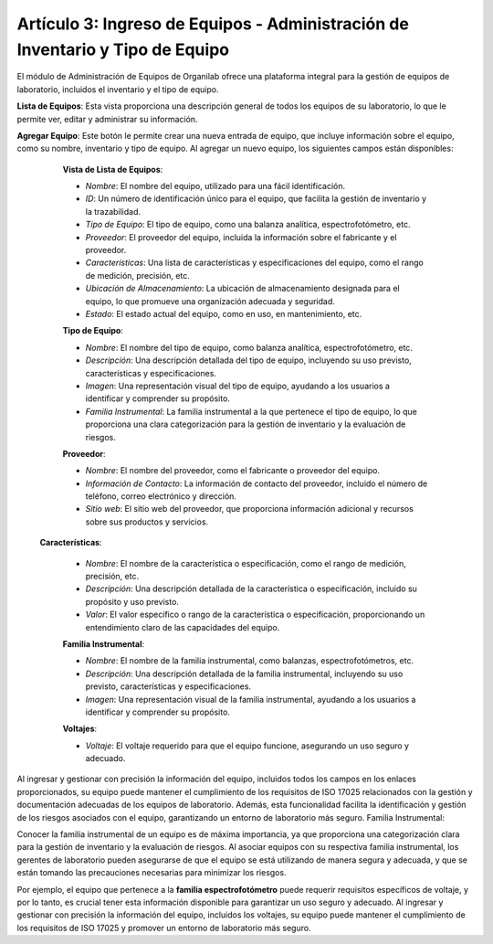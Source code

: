 Artículo 3: Ingreso de Equipos - Administración de Inventario y Tipo de Equipo
=================================================================================================

El módulo de Administración de Equipos de Organilab ofrece una plataforma integral para la gestión de equipos de laboratorio, incluidos el inventario y el tipo de equipo.

**Lista de Equipos**: Esta vista proporciona una descripción general de todos los equipos de su laboratorio, lo que le permite ver, editar y administrar su información.

**Agregar Equipo**: Este botón le permite crear una nueva entrada de equipo, que incluye información sobre el equipo, como su nombre, inventario y tipo de equipo. Al agregar un nuevo equipo, los siguientes campos están disponibles:

    **Vista de Lista de Equipos**:

    •   *Nombre*: El nombre del equipo, utilizado para una fácil identificación.
    •   *ID*: Un número de identificación único para el equipo, que facilita la gestión de inventario y la trazabilidad.
    •   *Tipo de Equipo*: El tipo de equipo, como una balanza analítica, espectrofotómetro, etc.
    •   *Proveedor*: El proveedor del equipo, incluida la información sobre el fabricante y el proveedor.
    •   *Características*: Una lista de características y especificaciones del equipo, como el rango de medición, precisión, etc.
    •   *Ubicación de Almacenamiento*: La ubicación de almacenamiento designada para el equipo, lo que promueve una organización adecuada y seguridad.
    •   *Estado*: El estado actual del equipo, como en uso, en mantenimiento, etc.

    **Tipo de Equipo**:

    • *Nombre*: El nombre del tipo de equipo, como balanza analítica, espectrofotómetro, etc.
    • *Descripción*: Una descripción detallada del tipo de equipo, incluyendo su uso previsto, características y especificaciones.
    • *Imagen*: Una representación visual del tipo de equipo, ayudando a los usuarios a identificar y comprender su propósito.
    • *Familia Instrumental*: La familia instrumental a la que pertenece el tipo de equipo, lo que proporciona una clara categorización para la gestión de inventario y la evaluación de riesgos.

    **Proveedor**:

    • *Nombre*: El nombre del proveedor, como el fabricante o proveedor del equipo.
    • *Información de Contacto*: La información de contacto del proveedor, incluido el número de teléfono, correo electrónico y dirección.
    • *Sitio web*: El sitio web del proveedor, que proporciona información adicional y recursos sobre sus productos y servicios.

   **Características**:

    • *Nombre*: El nombre de la característica o especificación, como el rango de medición, precisión, etc.
    • *Descripción*: Una descripción detallada de la característica o especificación, incluido su propósito y uso previsto.
    • *Valor*: El valor específico o rango de la característica o especificación, proporcionando un entendimiento claro de las capacidades del equipo.

    **Familia Instrumental**:

    • *Nombre*: El nombre de la familia instrumental, como balanzas, espectrofotómetros, etc.
    • *Descripción*: Una descripción detallada de la familia instrumental, incluyendo su uso previsto, características y especificaciones.
    • *Imagen*: Una representación visual de la familia instrumental, ayudando a los usuarios a identificar y comprender su propósito.

    **Voltajes**:

    • *Voltaje*: El voltaje requerido para que el equipo funcione, asegurando un uso seguro y adecuado.

Al ingresar y gestionar con precisión la información del equipo, incluidos todos los campos en los enlaces proporcionados, su equipo puede mantener el cumplimiento de los requisitos de ISO 17025 relacionados con la gestión y documentación adecuadas de los equipos de laboratorio. Además, esta funcionalidad facilita la identificación y gestión de los riesgos asociados con el equipo, garantizando un entorno de laboratorio más seguro.
Familia Instrumental:

Conocer la familia instrumental de un equipo es de máxima importancia, ya que proporciona una categorización clara para la gestión de inventario y la evaluación de riesgos. Al asociar equipos con su respectiva familia instrumental, los gerentes de laboratorio pueden asegurarse de que el equipo se está utilizando de manera segura y adecuada, y que se están tomando las precauciones necesarias para minimizar los riesgos.

Por ejemplo, el equipo que pertenece a la **familia espectrofotómetro** puede requerir requisitos específicos de voltaje, y por lo tanto, es crucial tener esta información disponible para garantizar un uso seguro y adecuado. Al ingresar y gestionar con precisión la información del equipo, incluidos los voltajes, su equipo puede mantener el cumplimiento de los requisitos de ISO 17025 y promover un entorno de laboratorio más seguro.

